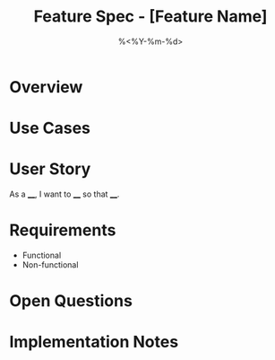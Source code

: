 #+TITLE: Feature Spec - [Feature Name]
#+DATE: %<%Y-%m-%d>
#+FILETAGS: :dev:feature:

* Overview

* Use Cases

* User Story
As a ____, I want to ____ so that ____.

* Requirements
- Functional
- Non-functional

* Open Questions

* Implementation Notes